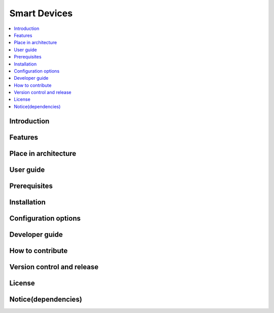 .. _Edge Node:

#############
Smart Devices
#############

.. contents::
  :local:
  :depth: 1

************
Introduction
************

********
Features
********

*********************
Place in architecture
*********************

**********
User guide
**********

*************
Prerequisites
*************

************
Installation
************

*********************
Configuration options
*********************

***************
Developer guide
***************

*****************
How to contribute
*****************

***************************
Version control and release
***************************

*******
License
*******

********************
Notice(dependencies)
********************
